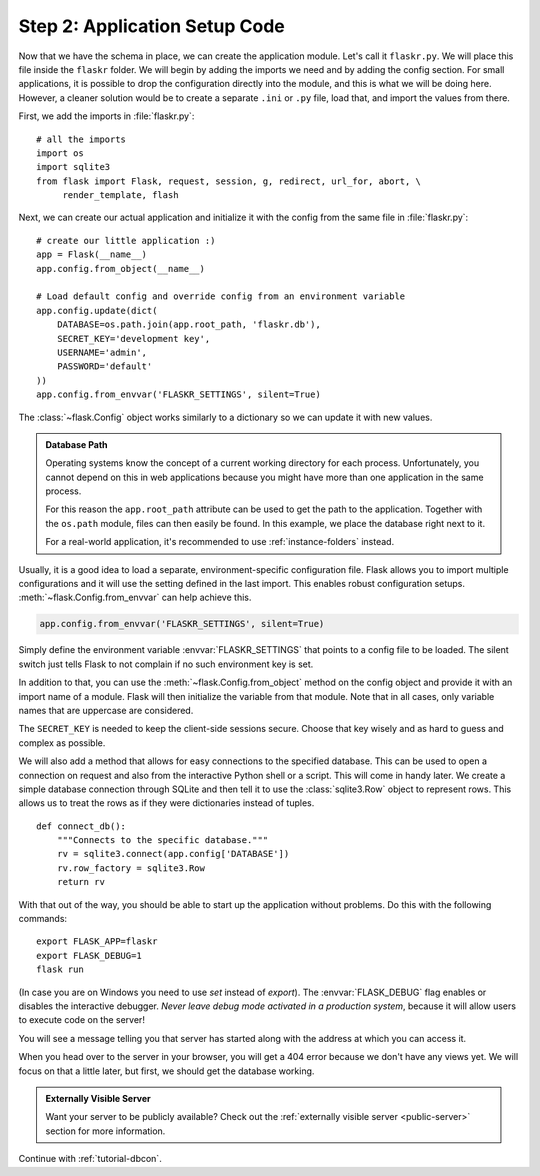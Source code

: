 .. _tutorial-setup:

Step 2: Application Setup Code
==============================

Now that we have the schema in place, we can create the application module.
Let's call it ``flaskr.py``. We will place this file inside the ``flaskr``
folder. We will begin by adding the imports we need and by adding the config
section.  For small applications, it is possible to drop the configuration
directly into the module, and this is what we will be doing here. However,
a cleaner solution would be to create a separate ``.ini`` or ``.py`` file,
load that, and import the values from there.

First, we add the imports in :file:`flaskr.py`::

    # all the imports
    import os
    import sqlite3
    from flask import Flask, request, session, g, redirect, url_for, abort, \
         render_template, flash

Next, we can create our actual application and initialize it with the
config from the same file in :file:`flaskr.py`::

    # create our little application :)
    app = Flask(__name__)
    app.config.from_object(__name__)

    # Load default config and override config from an environment variable
    app.config.update(dict(
        DATABASE=os.path.join(app.root_path, 'flaskr.db'),
        SECRET_KEY='development key',
        USERNAME='admin',
        PASSWORD='default'
    ))
    app.config.from_envvar('FLASKR_SETTINGS', silent=True)

The :class:`~flask.Config` object works similarly to a dictionary so we
can update it with new values.

.. admonition:: Database Path

    Operating systems know the concept of a current working directory for
    each process.  Unfortunately, you cannot depend on this in web
    applications because you might have more than one application in the
    same process.

    For this reason the ``app.root_path`` attribute can be used to
    get the path to the application.  Together with the ``os.path`` module,
    files can then easily be found.  In this example, we place the
    database right next to it.

    For a real-world application, it's recommended to use
    :ref:`instance-folders` instead.

Usually, it is a good idea to load a separate, environment-specific
configuration file.  Flask allows you to import multiple configurations and it
will use the setting defined in the last import. This enables robust
configuration setups.  :meth:`~flask.Config.from_envvar` can help achieve this.

.. code-block:: python

   app.config.from_envvar('FLASKR_SETTINGS', silent=True)

Simply define the environment variable :envvar:`FLASKR_SETTINGS` that points to
a config file to be loaded.  The silent switch just tells Flask to not complain
if no such environment key is set.

In addition to that, you can use the :meth:`~flask.Config.from_object`
method on the config object and provide it with an import name of a
module.  Flask will then initialize the variable from that module.  Note
that in all cases, only variable names that are uppercase are considered.

The ``SECRET_KEY`` is needed to keep the client-side sessions secure.
Choose that key wisely and as hard to guess and complex as possible.

We will also add a method that allows for easy connections to the
specified database. This can be used to open a connection on request and
also from the interactive Python shell or a script.  This will come in
handy later.  We create a simple database connection through SQLite and
then tell it to use the :class:`sqlite3.Row` object to represent rows.
This allows us to treat the rows as if they were dictionaries instead of
tuples.

::

    def connect_db():
        """Connects to the specific database."""
        rv = sqlite3.connect(app.config['DATABASE'])
        rv.row_factory = sqlite3.Row
        return rv

With that out of the way, you should be able to start up the application
without problems.  Do this with the following commands::

    export FLASK_APP=flaskr
    export FLASK_DEBUG=1
    flask run

(In case you are on Windows you need to use `set` instead of `export`).
The :envvar:`FLASK_DEBUG` flag enables or disables the interactive debugger.
*Never leave debug mode activated in a production system*, because it will
allow users to execute code on the server!

You will see a message telling you that server has started along with
the address at which you can access it.

When you head over to the server in your browser, you will get a 404 error
because we don't have any views yet.  We will focus on that a little later,
but first, we should get the database working.

.. admonition:: Externally Visible Server

   Want your server to be publicly available?  Check out the
   :ref:`externally visible server <public-server>` section for more
   information.

Continue with :ref:`tutorial-dbcon`.
